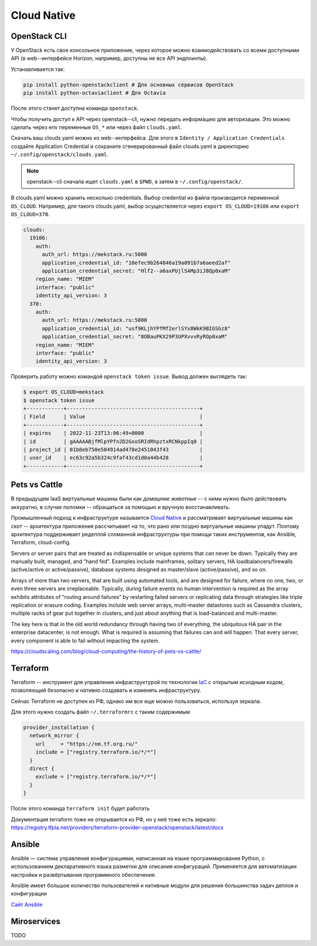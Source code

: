 Cloud Native
============

OpenStack CLI
-------------

У OpenStack есть свое консольное приложение, через которое можно
взаимодействовать со всеми доступными API (в web--интерфейсе Horizon, например,
доступны не все API эндпоинты). 

Устанавливается так:

.. code-block::

   pip install python-openstackclient # Для основных сервисов OpenStack
   pip install python-octaviaclient # Для Octavia

После этого станет доступна команда ``openstack``.

Чтобы получить доступ к API через openstack--cli, нужно передать информацию для
авторизации. Это можно сделать через env переменные ``OS_*`` или через файл
``clouds.yaml``.

Скачать ваш clouds.yaml можно из web--интерфейса. Для этого
в ``Identity / Application Credentials`` создайте Application
Credential и сохраните сгенерированный файл clouds.yaml в директорию
``~/.config/openstack/clouds.yaml``. 

.. note::

    openstack--cli сначала ищет ``clouds.yaml`` в ``$PWD``, а затем
    в ``~/.config/openstack/``.

В clouds.yaml можно хранить несколько credentials. Выбор credential из файла
производится переменной ``OS_CLOUD``. Например, для такого clouds.yaml, выбор
осуществляется через ``export OS_CLOUD=19106`` или ``export OS_CLOUD=370``. 

.. code-block:: yaml

   clouds:
     19106:
       auth:
         auth_url: https://mekstack.ru:5000
         application_credential_id: "10efec9b264846a19a091b7a6aeed2af"
         application_credential_secret: "Hlf2--a6axPUjlSAMp3iJ8Qp0xaM"
       region_name: "MIEM"
       interface: "public"
       identity_api_version: 3
     370:
       auth:
         auth_url: https://mekstack.ru:5000
         application_credential_id: "usf9KLjhYPfMf2erlSYx8WkK9BIGSGz8"
         application_credential_secret: "8OBauPKX29P3UPXvvvRyROp0xaM"
       region_name: "MIEM"
       interface: "public"
       identity_api_version: 3

Проверить работу можно командой ``openstack token issue``. Вывод должен выглядеть так:

.. code-block:: none
   
   $ export OS_CLOUD=mekstack
   $ openstack token issue
   +------------+-------------------------------------------+
   | Field      | Value                                     |
   +------------+-------------------------------------------+
   | expires    | 2022-11-23T13:06:49+0000                  |
   | id         | gAAAAABjfMlpYPfn2D2GxoSRIdRhpztxRCNkppIq0 |
   | project_id | 01b8eb750e504914ad478e2451043f43          |
   | user_id    | ec63c92a5b324c9faf43cd1d0a44b428          |
   +------------+-------------------------------------------+

Pets vs Cattle
--------------

В предыдущем IaaS виртуальные машины были как *домашние животные* -- с ними
нужно было действовать аккуратно, в случае поломки -- обращаться за помощью и
вручную восстанавливать.  

Промышленный подход к инфраструктуре называется `Cloud Native
<https://learn.microsoft.com/en-us/dotnet/architecture/cloud-native/definition>`_
и рассматривает виртуальные машины как *скот* -- архитектура приложения
рассчитывает на то, что рано или поздно виртуальные машины упадут. Поэтому
архитектура поддерживает редеплой сломанной инфраструктуры при помощи таких
инструментов, как Ansible, Terraform, cloud-config.



Servers or server pairs that are treated as indispensable or unique systems that
can never be down. Typically they are manually built, managed, and “hand fed”.
Examples include mainframes, solitary servers, HA loadbalancers/firewalls
(active/active or active/passive), database systems designed as master/slave
(active/passive), and so on.

Arrays of more than two servers, that are built using automated tools, and are
designed for failure, where no one, two, or even three servers are
irreplaceable. Typically, during failure events no human intervention is
required as the array exhibits attributes of “routing around failures” by
restarting failed servers or replicating data through strategies like triple
replication or erasure coding. Examples include web server arrays, multi-master
datastores such as Cassandra clusters, multiple racks of gear put together in
clusters, and just about anything that is load-balanced and multi-master.

The key here is that in the old world redundancy through having two of
everything, the ubiquitous HA pair in the enterprise datacenter, is not enough.
What is required is assuming that failures can and will happen. That every
server, every component is able to fail without impacting the system.

`<https://cloudscaling.com/blog/cloud-computing/the-history-of-pets-vs-cattle/>`_

.. _terraform:

Terraform
---------

Terraform -- инструмент для управления инфраструктурой по технологии `IaC <https://en.wikipedia.org/wiki/Infrastructure_as_code>`_ с
открытым исходным кодом, позволяющий безопасно и нативно создавать и изменять
инфраструктуру.

Сейчас Terraform не доступен из РФ, однако им все еще можно пользоваться,
используя зеркала.

Для этого нужно создать файл ``~/.terraformrc`` с таким содержимым

.. code-block::

        provider_installation {
          network_mirror {
            url     = "https://nm.tf.org.ru/"
            include = ["registry.terraform.io/*/*"]
          }
          direct {
            exclude = ["registry.terraform.io/*/*"]
          }
        }

После этого команда ``terraform init`` будет работать

Документация terraform тоже не открывается из РФ, но у неё тоже есть зеркало:
`<https://registry.tfpla.net/providers/terraform-provider-openstack/openstack/latest/docs>`_

Ansible
-------

Ansible — система управления конфигурациями, написанная на языке программирования Python, с использованием декларативного языка разметки для описания конфигураций. Применяется для автоматизации настройки и развёртывания программного обеспечения.

Ansible имеет большое количество пользователей и нативные модули для решения большинства задач деплоя и конфигурации

`Сайт Ansible <https://www.ansible.com/>`_

Miroservices
-------------
TODO
